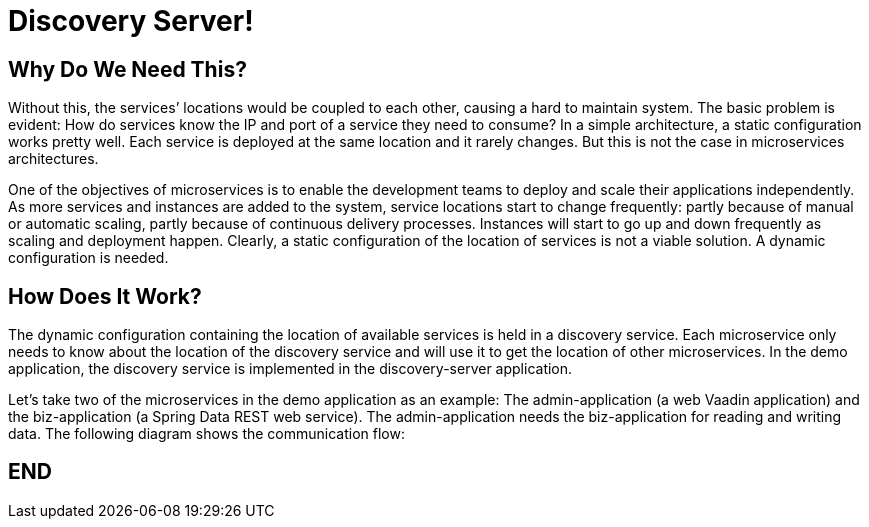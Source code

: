 = Discovery Server!

== Why Do We Need This?

Without this, the services’ locations would be coupled to each other, causing a hard to maintain system. The basic problem is evident: How do services know the IP and port of a service they need to consume? In a simple architecture, a static configuration works pretty well. Each service is deployed at the same location and it rarely changes. But this is not the case in microservices architectures.

One of the objectives of microservices is to enable the development teams to deploy and scale their applications independently. As more services and instances are added to the system, service locations start to change frequently: partly because of manual or automatic scaling, partly because of continuous delivery processes. Instances will start to go up and down frequently as scaling and deployment happen. Clearly, a static configuration of the location of services is not a viable solution. A dynamic configuration is needed.

== How Does It Work?

The dynamic configuration containing the location of available services is held in a discovery service. Each microservice only needs to know about the location of the discovery service and will use it to get the location of other microservices. In the demo application, the discovery service is implemented in the discovery-server application.

Let’s take two of the microservices in the demo application as an example: The admin-application (a web Vaadin application) and the biz-application (a Spring Data REST web service). The admin-application needs the biz-application for reading and writing data. The following diagram shows the communication flow:

== END